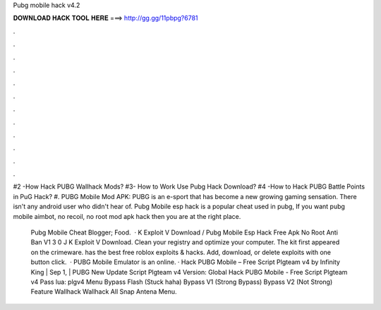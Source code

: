 Pubg mobile hack v4.2



𝐃𝐎𝐖𝐍𝐋𝐎𝐀𝐃 𝐇𝐀𝐂𝐊 𝐓𝐎𝐎𝐋 𝐇𝐄𝐑𝐄 ===> http://gg.gg/11pbpg?6781



.



.



.



.



.



.



.



.



.



.



.



.

#2 -How Hack PUBG Wallhack Mods? #3- How to Work Use Pubg Hack Download? #4 -How to Hack PUBG Battle Points in PuG Hack? #. PUBG Mobile Mod APK: PUBG is an e-sport that has become a new growing gaming sensation. There isn't any android user who didn't hear of. Pubg Mobile esp hack is a popular cheat used in pubg, If you want pubg mobile aimbot, no recoil, no root mod apk hack then you are at the right place.

 Pubg Mobile Cheat Blogger; Food.  · K Exploit V Download / Pubg Mobile Esp Hack Free Apk No Root Anti Ban V1 3 0 J K Exploit V Download. Clean your registry and optimize your computer. The kit first appeared on the crimeware.  has the best free roblox exploits & hacks. Add, download, or delete exploits with one button click.  · PUBG Mobile Emulator is an online. · Hack PUBG Mobile – Free Script Plgteam v4 by Infinity King | Sep 1, | PUBG New Update Script Plgteam v4 Version: Global Hack PUBG Mobile - Free Script Plgteam v4 Pass lua: plgv4 Menu Bypass Flash (Stuck haha) Bypass V1 (Strong Bypass) Bypass V2 (Not Strong) Feature Wallhack Wallhack All Snap Antena Menu.
